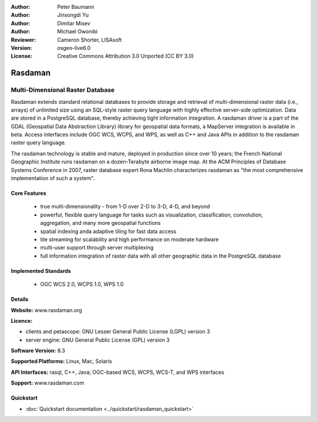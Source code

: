 :Author: Peter Baumann
:Author: Jinsongdi Yu
:Author: Dimitar Misev
:Author: Michael Owonibi
:Reviewer: Cameron Shorter, LISAsoft
:Version: osgeo-live6.0
:License: Creative Commons Attribution 3.0 Unported (CC BY 3.0)

.. image:: ../../images/project_logos/logo-rasdaman.png
 :scale: 100 %
 :alt: project logo
  :align: right
  :target: http://rasdaman.org

Rasdaman
================================================================================

Multi-Dimensional Raster Database
~~~~~~~~~~~~~~~~~~~~~~~~~~~~~~~~~~~~~~~~~~~~~~~~~~~~~~~~~~~~~~~~~~~~~~~~~~~~~~~~

Rasdaman extends standard relational databases to provide storage and retrieval of multi-dimensional raster data (i.e., arrays) of unlimited size using an SQL-style raster query language with highly effective server-side optimization. Data are stored in a PostgreSQL database, thereby achieving tight information integration. A rasdaman driver is a part of the GDAL (Geospatial Data Abstraction Library) library for geospatial data formats, a MapServer integration is available in beta.
Access interfaces include OGC WCS, WCPS, and WPS, as well as C++ and Java APIs in addition to the rasdaman raster query language.

The rasdaman technology is stable and mature, deployed in production since over 10 years; the French National Geographic Institute runs rasdaman on a dozen-Terabyte airborne image map. At the ACM Principles of Database Systems Conference in 2007, raster database expert Rona Machlin characterizes rasdaman as "the most comprehensive implementation of such a system".

.. image:: ../../images/screenshots/1024x768/rasdaman-collage.png
  :scale: 50 %
  :align: right

Core Features
--------------------------------------------------------------------------------

    * true multi-dimensionality - from 1-D over 2-D to 3-D, 4-D, and beyond
    * powerful, flexible query language for tasks such as visualization, classification, convolution, aggregation, and many more geospatial functions
    * spatial indexing anda adaptive tiling for fast data access
    * tile streaming for scalability and high performance on moderate hardware
    * multi-user support through server multiplexing
    * full information integration of raster data with all other geographic data in the PostgreSQL database

Implemented Standards
--------------------------------------------------------------------------------

    * OGC WCS 2.0, WCPS 1.0, WPS 1.0

Details
--------------------------------------------------------------------------------

**Website:** www.rasdaman.org

**Licence:**

* clients and petascope: GNU Lesser General Public License (LGPL) version 3
* server engine: GNU General Public License (GPL) version 3

**Software Version:** 8.3

**Supported Platforms:** Linux, Mac, Solaris

**API Interfaces:** rasql, C++, Java; OGC-based WCS, WCPS, WCS-T, and WPS interfaces

**Support:**  www.rasdaman.com

Quickstart
--------------------------------------------------------------------------------

* :doc:`Quickstart documentation <../quickstart/rasdaman_quickstart>`



